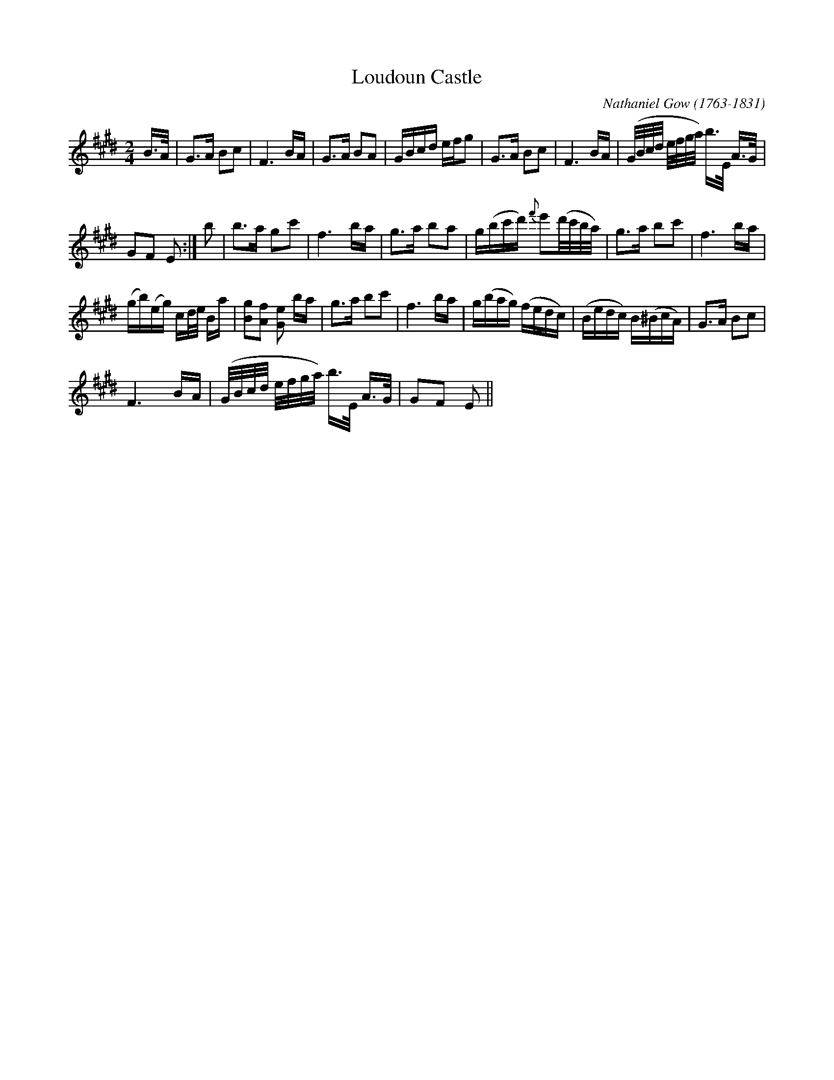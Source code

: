 X:1
T:Loudoun Castle
C:Nathaniel Gow (1763-1831)
L:1/16
M:2/4
I:linebreak $
K:E
V:1 treble 
V:1
 B>A | G2>A2 B2c2 | F6 BA | G2>A2 B2A2 | GBcd efg2 | G2>A2 B2c2 | F6 BA | %7
 (G/B/c/d/ e/f/g/a/) b>E A>G |$ G2F2 E2 :| b2 | b2>a2 g2c'2 | f6 ba | g2>a2 b2a2 | %13
 g(bc'd'){f'} e'2(d'/c'/b/a/) | g2>a2 b2c'2 | f6 ba |$ (gb)(eg) cd/e/ Ba | [Bg]2[Af]2 [Ge]2 ba | %18
 g2>a2 b2c'2 | f6 ba | g(bag) (fedc) | (Bedc) B(^BcA) | G2>A2 B2c2 |$ F6 BA | %24
 (G/B/c/d/ e/f/g/a/) b>E A>G | G2F2 E2 || %26
